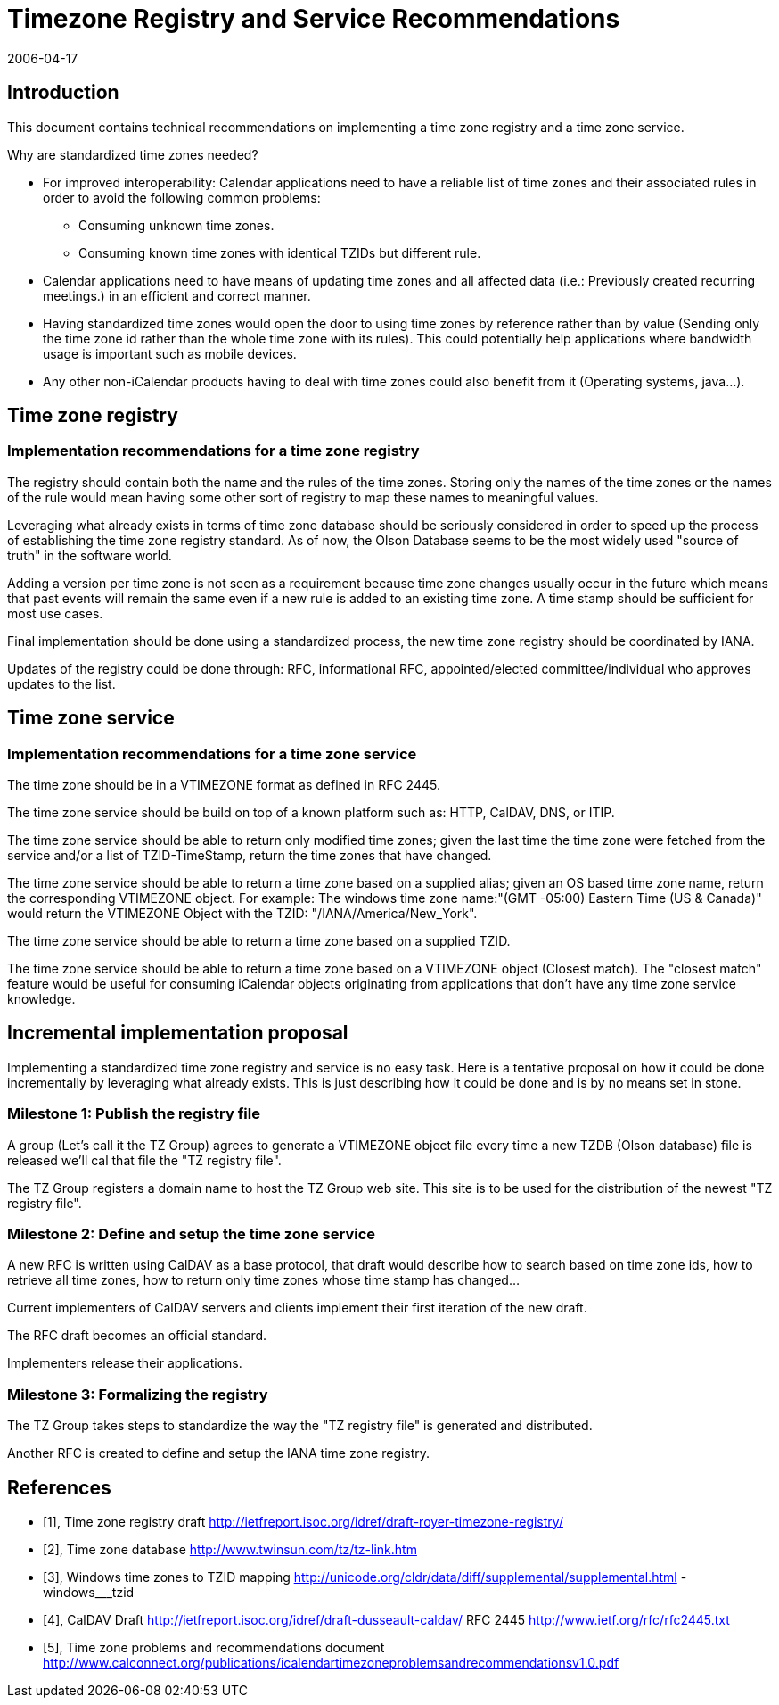 = Timezone Registry and Service Recommendations
:docnumber: 0606
:copyright-year: 2006
:language: en
:doctype: administrative
:edition: 1
:status: published
:revdate: 2006-04-17
:published-date: 2006-04-17
:technical-committee: TIMEZONE
:mn-document-class: cc
:mn-output-extensions: xml,html,pdf,rxl
:local-cache-only:
:fullname: Simon Vaillancourt
:affiliation: Oracle Corporation
:role: editor
:email: simon.vaillancourt@oracle.com

== Introduction

This document contains technical recommendations on implementing a time zone registry
and a time zone service.

Why are standardized time zones needed?

* For improved interoperability: Calendar applications need to have a reliable list of
time zones and their associated rules in order to avoid the following common
problems:
** Consuming unknown time zones.
** Consuming known time zones with identical TZIDs but different rule.
* Calendar applications need to have means of updating time zones and all affected
data (i.e.: Previously created recurring meetings.) in an efficient and correct manner.
* Having standardized time zones would open the door to using time zones by
reference rather than by value (Sending only the time zone id rather than the whole
time zone with its rules). This could potentially help applications where bandwidth
usage is important such as mobile devices.
* Any other non-iCalendar products having to deal with time zones could also benefit
from it (Operating systems, java...).

== Time zone registry

=== Implementation recommendations for a time zone registry

[recommendation]
====
[specification]
--
The registry should contain both the name and the rules of the time zones. Storing only
the names of the time zones or the names of the rule would mean having some other sort
of registry to map these names to meaningful values.
--
====

[recommendation]
====
[specification]
--
Leveraging what already exists in terms of time zone database should be seriously
considered in order to speed up the process of establishing the time zone registry
standard. As of now, the Olson Database seems to be the most widely used "source of
truth" in the software world.
--
====

[recommendation]
====
[specification]
--
Adding a version per time zone is not seen as a requirement because time zone changes
usually occur in the future which means that past events will remain the same even if a
new rule is added to an existing time zone. A time stamp should be sufficient for most
use cases.
--
====

[recommendation]
====
[specification]
--
Final implementation should be done using a standardized process, the new time zone
registry should be coordinated by IANA.
--
====

[recommendation]
====
[specification]
--
Updates of the registry could be done through: RFC, informational RFC,
appointed/elected committee/individual who approves updates to the list.
--
====

== Time zone service

=== Implementation recommendations for a time zone service

[recommendation]
====
[specification]
--
The time zone should be in a VTIMEZONE format as defined in RFC 2445.
--
====

[recommendation]
====
[specification]
--
The time zone service should be build on top of a known platform such as: HTTP,
CalDAV, DNS, or ITIP.
--
====

[recommendation]
====
[specification]
--
The time zone service should be able to return only modified time zones; given the last
time the time zone were fetched from the service and/or a list of TZID-TimeStamp, return
the time zones that have changed.
--
====

[recommendation]
====
[specification]
--
The time zone service should be able to return a time zone based on a supplied alias;
given an OS based time zone name, return the corresponding VTIMEZONE object. For
example: The windows time zone name:"(GMT -05:00) Eastern Time (US & Canada)"
would return the VTIMEZONE Object with the TZID: "/IANA/America/New_York".
--
====

[recommendation]
====
[specification]
--
The time zone service should be able to return a time zone based on a supplied TZID.
--
====

[recommendation]
====
[specification]
--
The time zone service should be able to return a time zone based on a VTIMEZONE
object (Closest match). The "closest match" feature would be useful for consuming
iCalendar objects originating from applications that don't have any time zone service
knowledge.
--
====

== Incremental implementation proposal

Implementing a standardized time zone registry and service is no easy task. Here is a
tentative proposal on how it could be done incrementally by leveraging what already
exists. This is just describing how it could be done and is by no means set in stone.

=== Milestone 1: Publish the registry file

[recommendation]
====
[specification]
--
A group (Let's call it the TZ Group) agrees to generate a VTIMEZONE object file every
time a new TZDB (Olson database) file is released we'll cal that file the "TZ registry file".
--
====

[recommendation]
====
[specification]
--
The TZ Group registers a domain name to host the TZ Group web site. This site is to be
used for the distribution of the newest "TZ registry file".
--
====

=== Milestone 2: Define and setup the time zone service

[recommendation]
====
[specification]
--
A new RFC is written using CalDAV as a base protocol, that draft would describe how to
search based on time zone ids, how to retrieve all time zones, how to return only time
zones whose time stamp has changed...
--
====

[recommendation]
====
[specification]
--
Current implementers of CalDAV servers and clients implement their first iteration of the
new draft.
--
====

[recommendation]
====
[specification]
--
The RFC draft becomes an official standard.
--
====

[recommendation]
====
[specification]
--
Implementers release their applications.
--
====

=== Milestone 3: Formalizing the registry

[recommendation]
====
[specification]
--
The TZ Group takes steps to standardize the way the "TZ registry file" is generated and
distributed.
--
====

[recommendation]
====
[specification]
--
Another RFC is created to define and setup the IANA time zone registry.
--
====

[bibliography]
== References

* [[[tz-draft,1]]], Time zone registry draft http://ietfreport.isoc.org/idref/draft-royer-timezone-registry/

* [[[tz-database,2]]], Time zone database http://www.twinsun.com/tz/tz-link.htm

* [[[windows-tz,3]]], Windows time zones to TZID mapping http://unicode.org/cldr/data/diff/supplemental/supplemental.html - windows___tzid

* [[[caldav,4]]], CalDAV Draft http://ietfreport.isoc.org/idref/draft-dusseault-caldav/
RFC 2445 http://www.ietf.org/rfc/rfc2445.txt

* [[[tz-problems,5]]], Time zone problems and recommendations document http://www.calconnect.org/publications/icalendartimezoneproblemsandrecommendationsv1.0.pdf
